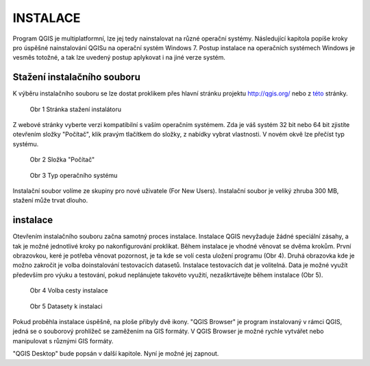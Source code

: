 INSTALACE
=========

Program QGIS je multiplatformní, lze jej tedy nainstalovat na různé operační
systémy. Následující kapitola popíše kroky pro úspěšné nainstalování QGISu na
operační systém Windows 7. Postup instalace na operačních systémech Windows
je vesměs totožné, a tak lze uvedený postup  aplykovat i na jiné verze systém.

Stažení instalačního souboru
^^^^^^^^^^^^^^^^^^^^^^^^^^^^
K výběru instalačního souboru se lze dostat proklikem přes hlavní stránku projektu
`http://qgis.org/ <http://qgis.org/>`_ nebo z
`této <http://qgis.org/en/site/forusers/download.html#>`_ stránky.

.. figure:: images/instalation_download_page.png
	    
   Obr 1 Stránka stažení instalátoru

Z webové stránky vyberte verzi kompatibilní s vaším operačním systémem.
Zda je váš systém 32 bit nebo 64 bit zjistíte otevřením složky \"Počítač\",
klik pravým tlačítkem do složky, z nabídky vybrat vlastnosti. V novém okvě lze
přečíst typ systému.

.. figure:: images/install_pc.png

   Obr 2 Složka \"Počítač\"


.. figure:: images/install_pc_type.png
	    
   Obr 3 Typ operačního systému


Instalační soubor volíme ze skupiny pro nové uživatele (For New Users).
Instalační soubor je veliký zhruba 300 MB, stažení může trvat dlouho.

instalace
^^^^^^^^^

Otevřením instalačního souboru začna samotný proces instalace. Instalace QGIS
nevyžaduje žádné speciální zásahy, a tak je možné jednotlivé kroky po
nakonfigurování proklikat. Během instalace je vhodné věnovat se dvěma krokům.
První obrazovkou, keré je potřeba věnovat pozornost, je ta kde se volí cesta
uložení programu (Obr 4). Druhá obrazovka kde je možno zakročit je volba
doinstalování testovacích datasetů. Instalace testovacích dat je volitelná.
Data je možné využít především pro výuku a testování, pokud neplánujete takovéto
využití, nezaškrtávejte během instalace (Obr 5).

.. figure:: images/install_2.png

   Obr 4 Volba cesty instalace

.. figure:: images/install_3.png

   Obr 5 Datasety k instalaci


Pokud proběhla instalace úspěšně, na ploše přibyly dvě ikony.
\"QGIS Browser\" je program instalovaný v rámci QGIS, jedná se o souborový
prohlížeč se zaměžením na GIS formáty. V QGIS Browser je možné rychle vytvářet
nebo manipulovat s různými GIS formáty.


\"QGIS Desktop\" bude popsán v další kapitole. Nyní je možné jej zapnout.
